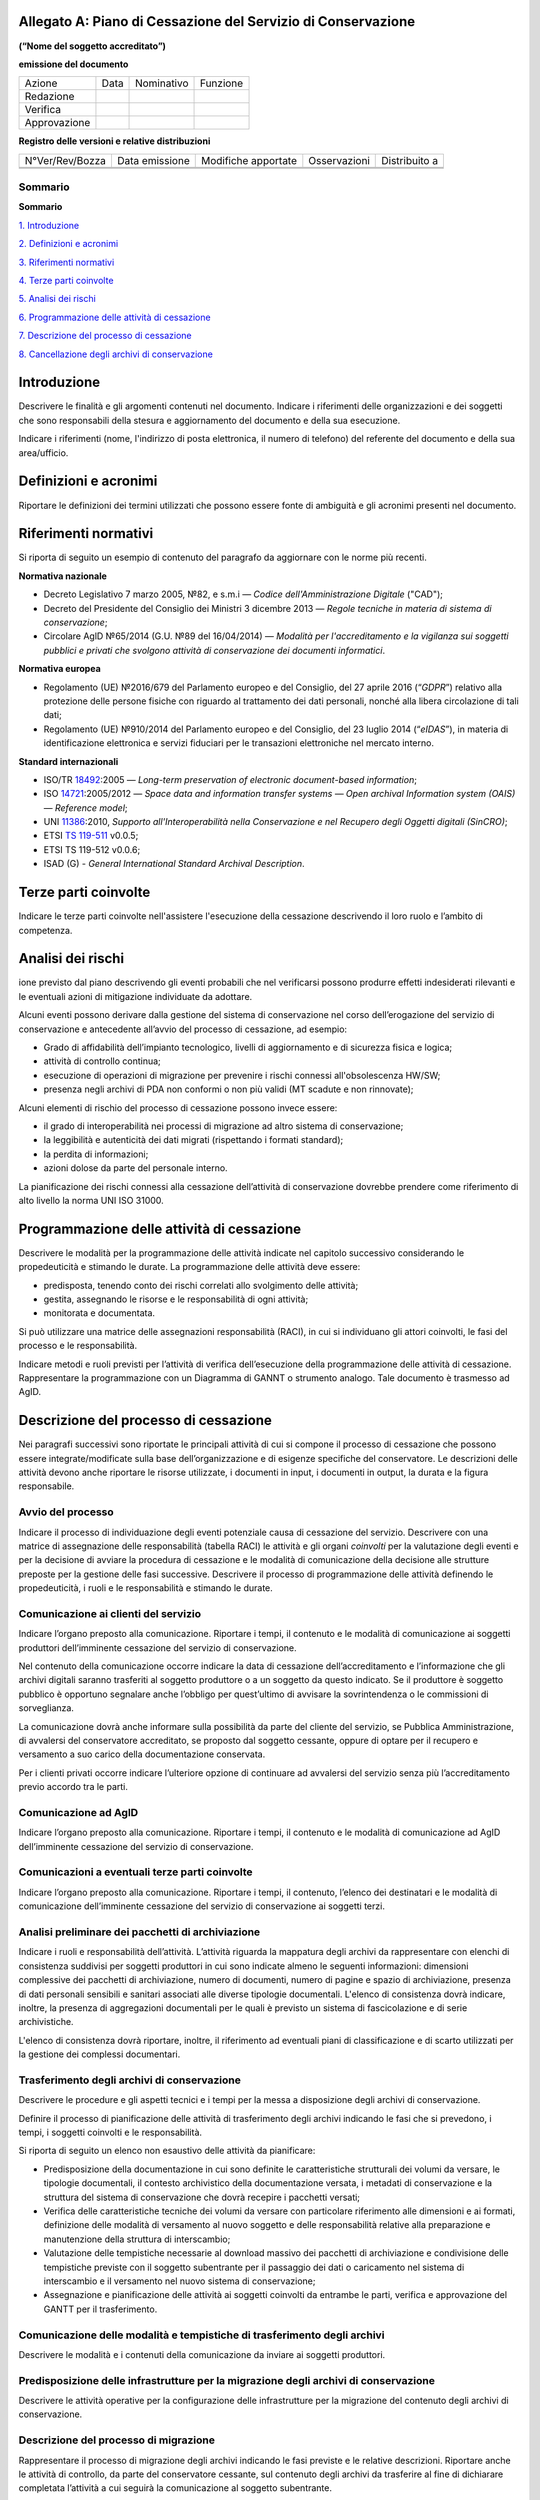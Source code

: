 .. _`§A`:

Allegato A: Piano di Cessazione del Servizio di Conservazione
=============================================================

**(“Nome del soggetto accreditato”)**

**emissione del documento**

=============== ======= ============= ===========
   Azione          Data    Nominativo    Funzione
   Redazione                         
   Verifica                          
   Approvazione                      
=============== ======= ============= ===========

**Registro delle versioni e relative distribuzioni**

================== ================= ====================== =============== =============
   N°Ver/Rev/Bozza    Data emissione    Modifiche apportate    Osservazioni Distribuito a
\                                                                          
\                                                                          
================== ================= ====================== =============== =============


Sommario
--------
**Sommario**

`1. Introduzione <#introduzione>`__

`2. Definizioni e acronimi <#definizioni-e-acronimi>`__

`3. Riferimenti normativi <#riferimenti-normativi>`__

`4. Terze parti coinvolte <#terze-parti-coinvolte>`__

`5. Analisi dei rischi <#analisi-dei-rischi>`__

`6. Programmazione delle attività di cessazione <#programmazione-delle-attivita-di-cessazione>`__

`7. Descrizione del processo di cessazione <#descrizione-del-processo-di-cessazione>`__

`8. Cancellazione degli archivi di conservazione <#cancellazione-degli-archivi-di-conservazione>`__


Introduzione
============
Descrivere le finalità e gli argomenti contenuti nel documento.
Indicare i riferimenti delle organizzazioni e dei soggetti che sono
responsabili della stesura e aggiornamento del documento e della sua
esecuzione.

Indicare i riferimenti (nome, l'indirizzo di posta elettronica, il
numero di telefono) del referente del documento e della sua
area/ufficio.

Definizioni e acronimi
======================

Riportare le definizioni dei termini utilizzati che possono essere fonte
di ambiguità e gli acronimi presenti nel documento.

Riferimenti normativi
=====================
Si riporta di seguito un esempio di contenuto del paragrafo da
aggiornare con le norme più recenti.

**Normativa nazionale**

-  Decreto Legislativo 7 marzo 2005, №82, e s.m.i — *Codice dell'Amministrazione Digitale* ("CAD");
-  Decreto del Presidente del Consiglio dei Ministri 3 dicembre 2013 —
   *Regole tecniche in materia di sistema di conservazione*;
-  Circolare AglD №65/2014 (G.U. №89 del 16/04/2014) — *Modalità per
   l'accreditamento e la vigilanza sui soggetti pubblici e privati che
   svolgono attività di conservazione dei documenti informatici*.

**Normativa europea**

-  Regolamento (UE) №2016/679 del Parlamento europeo e del Consiglio, del
   27 aprile 2016 (“*GDPR*”) relativo alla protezione delle persone
   fisiche con riguardo al trattamento dei dati personali, nonché alla
   libera circolazione di tali dati;
-  Regolamento (UE) №910/2014 del Parlamento europeo e del Consiglio,
   del 23 luglio 2014 (“*eIDAS*”), in materia di identificazione elettronica
   e servizi fiduciari per le transazioni elettroniche nel mercato
   interno.

**Standard internazionali**

-  ISO/TR `18492 <https://www.iso.org/standard/38716.html>`_:2005 — *Long-term preservation of electronic document-based information*;
-  ISO `14721 <https://www.iso.org/standard/57284.html>`_:2005/2012 — *Space data and information transfer systems —
   Open archival Information system (OAIS) — Reference model*;
-  UNI `11386 <http://store.uni.com/catalogo/index.php/uni-11386-2010?josso_back_to=http://store.uni.com/josso-security-check.php&josso_cmd=login_optional&josso_partnerapp_host=store.uni.com>`__:2010, *Supporto all'Interoperabilità nella Conservazione e nel Recupero degli Oggetti digitali (SinCRO)*;
-  ETSI `TS 119-511 <https://www.etsi.org/deliver/etsi_ts/119500_119599/119511/01.01.01_60/ts_119511v010101p.pdf>`_ v0.0.5;
-  ETSI TS 119-512 v0.0.6;
-  ISAD (G) - *General International Standard Archival Description*.

Terze parti coinvolte
=====================
Indicare le terze parti coinvolte nell'assistere l'esecuzione della
cessazione descrivendo il loro ruolo e l’ambito di competenza.

Analisi dei rischi
==================
ione previsto dal piano descrivendo gli eventi probabili che nel
verificarsi possono produrre effetti indesiderati rilevanti e le
eventuali azioni di mitigazione individuate da adottare.

Alcuni eventi possono derivare dalla gestione del sistema di
conservazione nel corso dell’erogazione del servizio di conservazione e
antecedente all’avvio del processo di cessazione, ad esempio:

-  Grado di affidabilità dell’impianto tecnologico, livelli di
   aggiornamento e di sicurezza fisica e logica;
-  attività di controllo continua;
-  esecuzione di operazioni di migrazione per prevenire i rischi
   connessi all'obsolescenza HW/SW;
-  presenza negli archivi di PDA non conformi o non più validi (MT
   scadute e non rinnovate);
   
Alcuni elementi di rischio del processo di cessazione possono invece
essere:

-  il grado di interoperabilità nei processi di migrazione ad altro
   sistema di conservazione;
-  la leggibilità e autenticità dei dati migrati (rispettando i formati
   standard);
-  la perdita di informazioni;
-  azioni dolose da parte del personale interno.

La pianificazione dei rischi connessi alla cessazione dell’attività di
conservazione dovrebbe prendere come riferimento di alto livello la
norma UNI ISO 31000.

Programmazione delle attività di cessazione
===========================================
Descrivere le modalità per la programmazione delle attività indicate nel
capitolo successivo considerando le propedeuticità e stimando le durate.
La programmazione delle attività deve essere:

-  predisposta, tenendo conto dei rischi correlati allo svolgimento
   delle attività;
-  gestita, assegnando le risorse e le responsabilità di ogni attività;
-  monitorata e documentata.

Si può utilizzare una matrice delle assegnazioni responsabilità (RACI),
in cui si individuano gli attori coinvolti, le fasi del processo e le
responsabilità.

Indicare metodi e ruoli previsti per l’attività di verifica
dell’esecuzione della programmazione delle attività di cessazione.
Rappresentare la programmazione con un Diagramma di GANNT o strumento
analogo. Tale documento è trasmesso ad AgID.

Descrizione del processo di cessazione
======================================
Nei paragrafi successivi sono riportate le principali attività di cui si
compone il processo di cessazione che possono essere
integrate/modificate sulla base dell’organizzazione e di esigenze
specifiche del conservatore. Le descrizioni delle attività devono anche
riportare le risorse utilizzate, i documenti in input, i documenti in
output, la durata e la figura responsabile.

Avvio del processo 
-------------------
Indicare il processo di individuazione degli eventi potenziale causa di
cessazione del servizio. Descrivere con una matrice di assegnazione
delle responsabilità (tabella RACI) le attività e gli organi
*coinvolti* per la valutazione degli eventi e per la decisione di
avviare la procedura di cessazione e le modalità di comunicazione della
decisione alle strutture preposte per la gestione delle fasi successive.
Descrivere il processo di programmazione delle attività definendo le
propedeuticità, i ruoli e le responsabilità e stimando le durate.

Comunicazione ai clienti del servizio
-------------------------------------
Indicare l’organo preposto alla comunicazione. Riportare i tempi, il
contenuto e le modalità di comunicazione ai soggetti produttori
dell’imminente cessazione del servizio di conservazione.

Nel contenuto della comunicazione occorre indicare la data di cessazione
dell’accreditamento e l’informazione che gli archivi digitali saranno
trasferiti al soggetto produttore o a un soggetto da questo indicato. Se
il produttore è soggetto pubblico è opportuno segnalare anche l’obbligo
per quest’ultimo di avvisare la sovrintendenza o le commissioni di
sorveglianza.

La comunicazione dovrà anche informare sulla possibilità da parte del
cliente del servizio, se Pubblica Amministrazione, di avvalersi del
conservatore accreditato, se proposto dal soggetto cessante, oppure di
optare per il recupero e versamento a suo carico della documentazione
conservata.

Per i clienti privati occorre indicare l’ulteriore opzione di continuare
ad avvalersi del servizio senza più l’accreditamento previo accordo tra
le parti.

Comunicazione ad AglD
---------------------
Indicare l’organo preposto alla comunicazione. Riportare i tempi, il
contenuto e le modalità di comunicazione ad AgID dell’imminente
cessazione del servizio di conservazione.

Comunicazioni a eventuali terze parti coinvolte
-----------------------------------------------
Indicare l’organo preposto alla comunicazione. Riportare i tempi, il
contenuto, l’elenco dei destinatari e le modalità di comunicazione
dell’imminente cessazione del servizio di conservazione ai soggetti
terzi.

Analisi preliminare dei pacchetti di archiviazione
--------------------------------------------------
Indicare i ruoli e responsabilità dell’attività. L’attività riguarda la
mappatura degli archivi da rappresentare con elenchi di consistenza
suddivisi per soggetti produttori in cui sono indicate almeno le
seguenti informazioni: dimensioni complessive dei pacchetti di
archiviazione, numero di documenti, numero di pagine e spazio di
archiviazione, presenza di dati personali sensibili e sanitari associati
alle diverse tipologie documentali. L'elenco di consistenza dovrà
indicare, inoltre, la presenza di aggregazioni documentali per le quali
è previsto un sistema di fascicolazione e di serie archivistiche.

L'elenco di consistenza dovrà riportare, inoltre, il riferimento ad
eventuali piani di classificazione e di scarto utilizzati per la
gestione dei complessi documentari.

Trasferimento degli archivi di conservazione
--------------------------------------------
Descrivere le procedure e gli aspetti tecnici e i tempi per la messa a
disposizione degli archivi di conservazione.

Definire il processo di pianificazione delle attività di trasferimento
degli archivi indicando le fasi che si prevedono, i tempi, i soggetti
coinvolti e le responsabilità.

Si riporta di seguito un elenco non esaustivo delle attività da
pianificare:

-  Predisposizione della documentazione in cui sono definite le
   caratteristiche strutturali dei volumi da versare, le tipologie
   documentali, il contesto archivistico della documentazione versata, i
   metadati di conservazione e la struttura del sistema di conservazione
   che dovrà recepire i pacchetti versati;
-  Verifica delle caratteristiche tecniche dei volumi da versare con
   particolare riferimento alle dimensioni e ai formati, definizione
   delle modalità di versamento al nuovo soggetto e delle responsabilità
   relative alla preparazione e manutenzione della struttura di
   interscambio;
-  Valutazione delle tempistiche necessarie al download massivo dei
   pacchetti di archiviazione e condivisione delle tempistiche previste
   con il soggetto subentrante per il passaggio dei dati o caricamento
   nel sistema di interscambio e il versamento nel nuovo sistema di
   conservazione;
-  Assegnazione e pianificazione delle attività ai soggetti coinvolti da
   entrambe le parti, verifica e approvazione del GANTT per il
   trasferimento.

Comunicazione delle modalità e tempistiche di trasferimento degli archivi
-------------------------------------------------------------------------
Descrivere le modalità e i contenuti della comunicazione da inviare ai
soggetti produttori.

Predisposizione delle infrastrutture per la migrazione degli archivi di conservazione
-------------------------------------------------------------------------------------
Descrivere le attività operative per la configurazione delle
infrastrutture per la migrazione del contenuto degli archivi di
conservazione.

Descrizione del processo di migrazione
--------------------------------------
Rappresentare il processo di migrazione degli archivi indicando le fasi
previste e le relative descrizioni. Riportare anche le attività di
controllo, da parte del conservatore cessante, sul contenuto degli
archivi da trasferire al fine di dichiarare completata l’attività a cui
seguirà la comunicazione al soggetto subentrante.

Trasferimento e presa in carico da parte del soggetto subentrante
-----------------------------------------------------------------
Riportare la descrizione delle fasi previste per il trasferimento degli
archivi al soggetto subentrante comprese le fasi di presa in carico e
comunicazione del passaggio di responsabilità. Specificare le
responsabilità di chi versa e chi riceve, le modalità di trasferimento e
le tecnologie adottate, le tipologie di verifiche sugli archivi e le
azioni previste a garanzia dei vincoli sulla privacy dei dati
trasferiti.

Cancellazione degli archivi di conservazione 
=============================================
Indicare tempi e modalità di cancellazione dei dati di conservazione
specificando i passaggi comunicativi con i soggetti produttori.
Eventuale dismissione dell’infrastruttura di conservazione. Il
conservatore cessante deve garantire l’accessibilità di documenti e dati
per un congruo periodo di tempo dopo la cessazione delle attività. Sono
comprese le informazioni pertinenti relative a dati rilasciati e
ricevuti dal conservatore, in particolare a fini di produzione di prove
nell’ambito di procedimenti giudiziali e per assicurare la continuità
del servizio (EIDAS art. 24 par.2, lettera h). Indicare inoltre i ruoli
coinvolti e le modalità di gestione della prova della distruzione degli
archivi.

.. discourse::

:topic_identifier: 666
